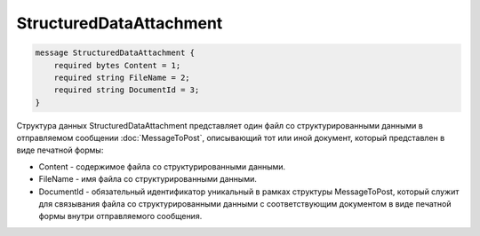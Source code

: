 StructuredDataAttachment
========================

.. code-block:: protobuf

    message StructuredDataAttachment {
        required bytes Content = 1;
        required string FileName = 2;
        required string DocumentId = 3;
    }
        

Структура данных StructuredDataAttachment представляет один файл со структурированными данными в отправляемом сообщении :doc:`MessageToPost`, описывающий тот или иной документ, который представлен в виде печатной формы:

-  Content - содержимое файла со структурированными данными.

-  FileName - имя файла со структурированными данными.

-  DocumentId - обязательный идентификатор уникальный в рамках структуры MessageToPost, который служит для связывания файла со структурированными данными с соответствующим документом в виде печатной формы внутри отправляемого сообщения.